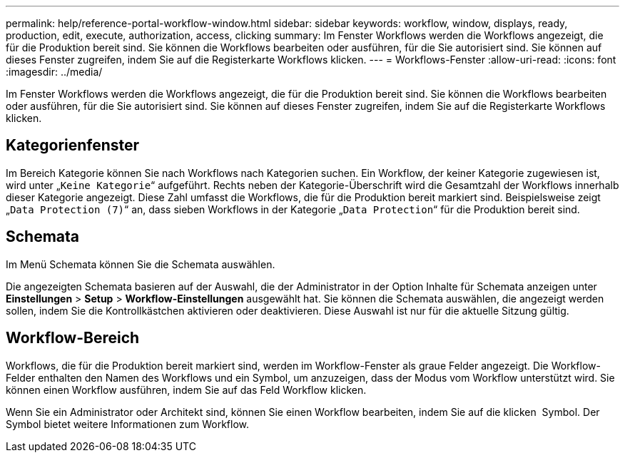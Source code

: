 ---
permalink: help/reference-portal-workflow-window.html 
sidebar: sidebar 
keywords: workflow, window, displays, ready, production, edit, execute, authorization, access, clicking 
summary: Im Fenster Workflows werden die Workflows angezeigt, die für die Produktion bereit sind. Sie können die Workflows bearbeiten oder ausführen, für die Sie autorisiert sind. Sie können auf dieses Fenster zugreifen, indem Sie auf die Registerkarte Workflows klicken. 
---
= Workflows-Fenster
:allow-uri-read: 
:icons: font
:imagesdir: ../media/


[role="lead"]
Im Fenster Workflows werden die Workflows angezeigt, die für die Produktion bereit sind. Sie können die Workflows bearbeiten oder ausführen, für die Sie autorisiert sind. Sie können auf dieses Fenster zugreifen, indem Sie auf die Registerkarte Workflows klicken.



== Kategorienfenster

Im Bereich Kategorie können Sie nach Workflows nach Kategorien suchen. Ein Workflow, der keiner Kategorie zugewiesen ist, wird unter „`Keine Kategorie`“ aufgeführt. Rechts neben der Kategorie-Überschrift wird die Gesamtzahl der Workflows innerhalb dieser Kategorie angezeigt. Diese Zahl umfasst die Workflows, die für die Produktion bereit markiert sind. Beispielsweise zeigt „`Data Protection (7)`“ an, dass sieben Workflows in der Kategorie „`Data Protection`“ für die Produktion bereit sind.



== Schemata

Im Menü Schemata können Sie die Schemata auswählen.

Die angezeigten Schemata basieren auf der Auswahl, die der Administrator in der Option Inhalte für Schemata anzeigen unter *Einstellungen* > *Setup* > *Workflow-Einstellungen* ausgewählt hat. Sie können die Schemata auswählen, die angezeigt werden sollen, indem Sie die Kontrollkästchen aktivieren oder deaktivieren. Diese Auswahl ist nur für die aktuelle Sitzung gültig.



== Workflow-Bereich

Workflows, die für die Produktion bereit markiert sind, werden im Workflow-Fenster als graue Felder angezeigt. Die Workflow-Felder enthalten den Namen des Workflows und ein Symbol, um anzuzeigen, dass der Modus vom Workflow unterstützt wird. Sie können einen Workflow ausführen, indem Sie auf das Feld Workflow klicken.

Wenn Sie ein Administrator oder Architekt sind, können Sie einen Workflow bearbeiten, indem Sie auf die klicken image:../media/portal_edit_object_wfa_icon.gif[""] Symbol. Der image:../media/info_icon_execute_wfa.gif[""] Symbol bietet weitere Informationen zum Workflow.
